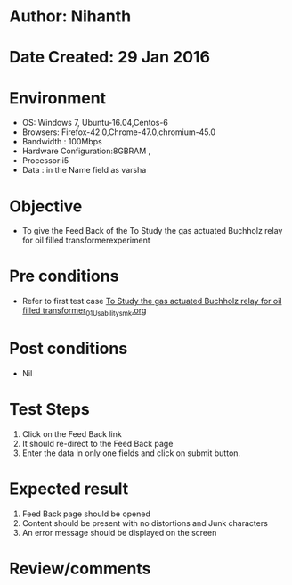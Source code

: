 * Author: Nihanth
* Date Created: 29 Jan 2016
* Environment
  - OS: Windows 7, Ubuntu-16.04,Centos-6
  - Browsers: Firefox-42.0,Chrome-47.0,chromium-45.0
  - Bandwidth : 100Mbps
  - Hardware Configuration:8GBRAM , 
  - Processor:i5
  - Data : in the Name field as varsha

* Objective
  - To give the Feed Back of the To Study the gas actuated Buchholz relay for oil filled transformerexperiment

* Pre conditions
  - Refer to first test case [[https://github.com/Virtual-Labs/virtual-power-lab-dei/blob/master/test-cases/integration_test-cases/To Study the gas actuated Buchholz relay for oil filled transformer/To Study the gas actuated Buchholz relay for oil filled transformer_01_Usability_smk.org][To Study the gas actuated Buchholz relay for oil filled transformer_01_Usability_smk.org]]

* Post conditions
  - Nil
* Test Steps
  1. Click on the Feed Back link 
  2. It should re-direct to the Feed Back page
  3. Enter the data in only one fields and click on submit button.

* Expected result
  1. Feed Back page should be opened
  2. Content should be present with no distortions and Junk characters
  3. An error message should be displayed on the screen

* Review/comments


